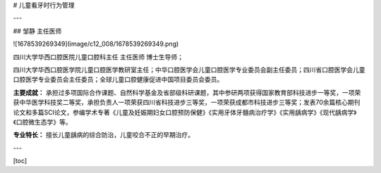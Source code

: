 # 儿童看牙时行为管理

---

## 邹静 主任医师

![1678539269349](image/c12_008/1678539269349.png)

四川大学华西口腔医院儿童口腔科主任 主任医师 博士生导师；

四川大学华西口腔医学院儿童口腔医学教研室主任；中华口腔医学会儿童口腔医学专业委员会副主任委员；四川省口腔医学会儿童口腔医学专业委员会主任委员；全球儿童口腔健康促进中国项目委员会委员。

**主要成就：** 承担过多项国际合作课题、自然科学基金及省部级科研课题，其中参研两项获得国家教育部科技进步一等奖，一项荣获中华医学科技奖二等奖，承担负责人一项荣获四川省科技进步三等奖，一项荣获成都市科技进步三等奖；发表70余篇核心期刊论文和多篇SCI论文，参编学术专著《儿童及妊娠期妇女口腔预防保健》《实用牙体牙髓病治疗学》《实用龋病学》《现代龋病学》《口腔微生态学》等。

**专业特长：** 擅长儿童龋病的综合防治，儿童咬合不正的早期治疗。

---


[toc]